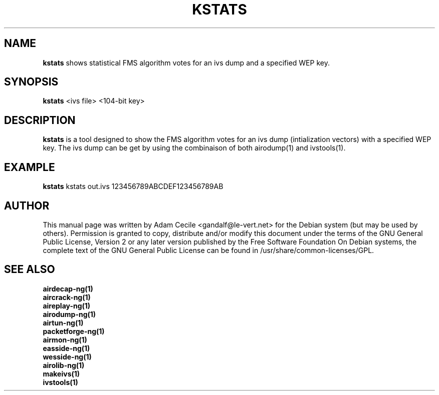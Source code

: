 .TH KSTATS 1 "March 2007" "Version 1.0-dev"

.SH NAME
.B kstats
shows statistical FMS algorithm votes for an ivs dump and a specified WEP key.
.SH SYNOPSIS
.B kstats
<ivs file> <104-bit key>
.SH DESCRIPTION
.BI kstats
is a tool designed to show the FMS algorithm votes for an ivs dump (intialization vectors) with a specified WEP key. The ivs dump can be get by using the combinaison of both airodump(1) and ivstools(1).
.SH EXAMPLE
.B kstats
kstats out.ivs 123456789ABCDEF123456789AB
.SH AUTHOR
This manual page was written by Adam Cecile <gandalf@le-vert.net> for the Debian system (but may be used by others).
Permission is granted to copy, distribute and/or modify this document under the terms of the GNU General Public License, Version 2 or any later version published by the Free Software Foundation
On Debian systems, the complete text of the GNU General Public License can be found in /usr/share/common-licenses/GPL.
.SH SEE ALSO
.br
.B airdecap-ng(1)
.br
.B aircrack-ng(1)
.br
.B aireplay-ng(1)
.br
.B airodump-ng(1)
.br
.B airtun-ng(1)
.br
.B packetforge-ng(1)
.br
.B airmon-ng(1)
.br
.B easside-ng(1)
.br
.B wesside-ng(1)
.br
.B airolib-ng(1)
.br
.B makeivs(1)
.br
.B ivstools(1)